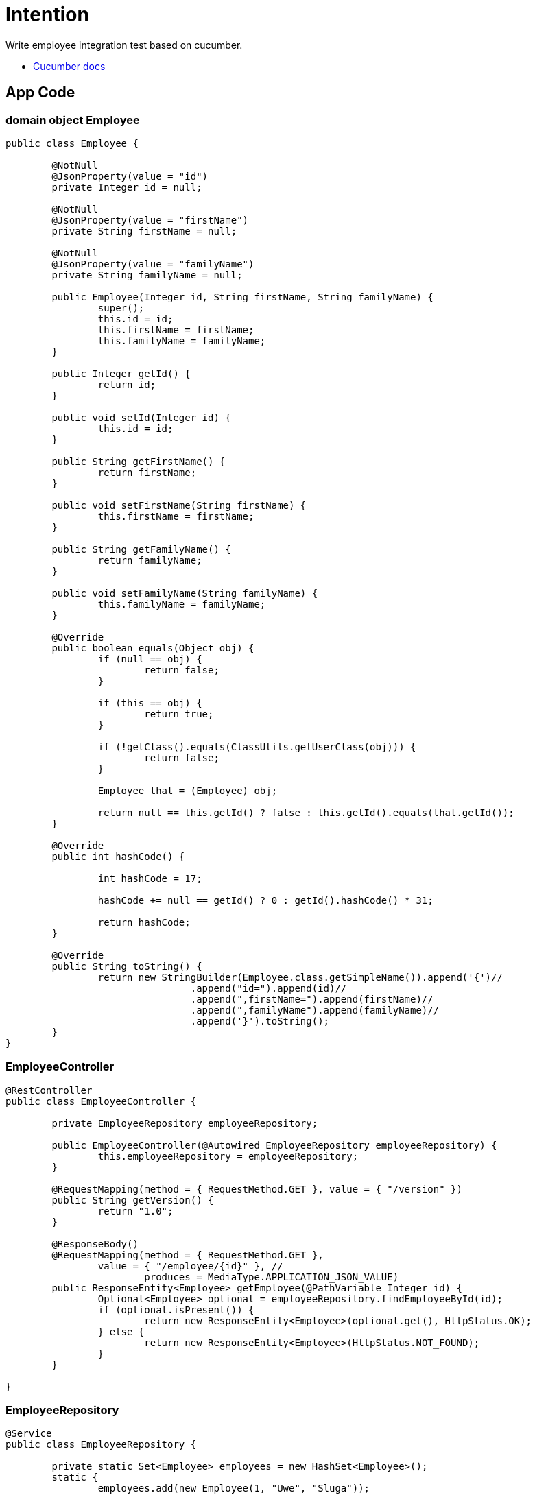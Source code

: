 = Intention

Write employee integration test based on cucumber.

* https://docs.cucumber.io[Cucumber docs]

== App Code

=== domain object Employee

[source,java]
----
public class Employee {

	@NotNull
	@JsonProperty(value = "id")
	private Integer id = null;

	@NotNull
	@JsonProperty(value = "firstName")
	private String firstName = null;

	@NotNull
	@JsonProperty(value = "familyName")
	private String familyName = null;

	public Employee(Integer id, String firstName, String familyName) {
		super();
		this.id = id;
		this.firstName = firstName;
		this.familyName = familyName;
	}

	public Integer getId() {
		return id;
	}

	public void setId(Integer id) {
		this.id = id;
	}

	public String getFirstName() {
		return firstName;
	}

	public void setFirstName(String firstName) {
		this.firstName = firstName;
	}

	public String getFamilyName() {
		return familyName;
	}

	public void setFamilyName(String familyName) {
		this.familyName = familyName;
	}

	@Override
	public boolean equals(Object obj) {
		if (null == obj) {
			return false;
		}

		if (this == obj) {
			return true;
		}

		if (!getClass().equals(ClassUtils.getUserClass(obj))) {
			return false;
		}

		Employee that = (Employee) obj;

		return null == this.getId() ? false : this.getId().equals(that.getId());
	}

	@Override
	public int hashCode() {

		int hashCode = 17;

		hashCode += null == getId() ? 0 : getId().hashCode() * 31;

		return hashCode;
	}

	@Override
	public String toString() {
		return new StringBuilder(Employee.class.getSimpleName()).append('{')//
				.append("id=").append(id)//
				.append(",firstName=").append(firstName)//
				.append(",familyName").append(familyName)//
				.append('}').toString();
	}
} 

----

=== EmployeeController

[source,java]
----

@RestController
public class EmployeeController {

	private EmployeeRepository employeeRepository;

	public EmployeeController(@Autowired EmployeeRepository employeeRepository) {
		this.employeeRepository = employeeRepository;
	}

	@RequestMapping(method = { RequestMethod.GET }, value = { "/version" })
	public String getVersion() {
		return "1.0";
	}

	@ResponseBody()
	@RequestMapping(method = { RequestMethod.GET }, 
	        value = { "/employee/{id}" }, //
			produces = MediaType.APPLICATION_JSON_VALUE)
	public ResponseEntity<Employee> getEmployee(@PathVariable Integer id) {
		Optional<Employee> optional = employeeRepository.findEmployeeById(id);
		if (optional.isPresent()) {
			return new ResponseEntity<Employee>(optional.get(), HttpStatus.OK);
		} else {
			return new ResponseEntity<Employee>(HttpStatus.NOT_FOUND);
		}
	}

}

----

=== EmployeeRepository

[source,java]
----

@Service
public class EmployeeRepository {

	private static Set<Employee> employees = new HashSet<Employee>();
	static {
		employees.add(new Employee(1, "Uwe", "Sluga"));
		employees.add(new Employee(2, "Anni", "Sluga"));
		employees.add(new Employee(3, "Anton", "Sluga"));
		employees.add(new Employee(4, "Kill", "Bill"));
	}

	public Optional<Employee> findEmployeeById(Integer id) {
		return employees.stream().filter((e) -> e.getId().equals(id)).findFirst();
	}

}
----

== Test Code

=== Cucumber employee.feature

----

Feature: employee integration tests

  Scenario: get version
    Given   valid version 1.0
    When    get version
    Then    version response status code is 200
    And     receives version 1.0

  Scenario Outline: get employee by id
    When    get employee <id>
    Then    the employee response status code is <status>
    And     the employee value contains <firstName>, <lastName>
    Examples:
      | id | firstName |  lastName   | status |
      | 1  | "Uwe"     |  "Sluga"    | 200    |
      | 2  | "Anni"    |  "Sluga"    | 200    |
      | 3  | "Anton"   |  "Sluga"    | 200    |
      | 5  |           |             | 404    |

----

=== CucumberIntegrationTest

[source,java]
----

@RunWith(Cucumber.class)
@CucumberOptions(features = "src/test/resources")
public class CucumberIntegrationTest {
	
}

----

=== EmployeeControllerTest

[source,java]
----

@CucumberIntegrationConf
public class EmployeeControllerTest {

	@Autowired
	private MockMvc mvc;

	@Autowired
	private TestRestTemplate restTemplate;

	private ResultActions response;
	private Integer givenMajor, givenMinor, givenEmployeeId;

	/**
	 * Scenario: get version
	 */

	@Given("^valid version (\\d+)\\.(\\d+)$")
	public void valid_version(Integer major, Integer minor) throws Throwable {
		this.givenMajor = major;
		this.givenMinor = minor;
	}

	@When("^get version$")
	public void get_version() throws Throwable {
		response = mvc.perform(get("http://localhost:8080/version"));
	}

	@Then("^version response status code is (\\d+)$")
	public void version_request_status_code_is(int status) throws Throwable {
		response.andExpect(status().is(status));
	}

	@Then("^receives version (\\d+)\\.(\\d+)$")
	public void receives_version(Integer major, Integer minor) throws Throwable {
		response.andExpect(content().string(major + "." + minor));
		Assert.assertThat(this.givenMajor, Matchers.equalTo(major));
		Assert.assertThat(this.givenMinor, Matchers.equalTo(minor));
	}

	/**
	 * Scenario: get employee by id
	 */

	@When("^get employee (\\d+)$")
	public void get_employee(int employeeId) throws Throwable {
		this.givenEmployeeId = employeeId;
		response = mvc.perform(get("http://localhost:8080/employee/" + employeeId));
	}

	@Then("^the employee response status code is (\\d+)$")
	public void the_employee_response_status_code_is(int status) throws Throwable {
		response.andExpect(status().is(status));
	}

	@Then("^the employee value contains \"([^\"]*)\", \"([^\"]*)\"$")
	public void the_employee_value_should_contain(String firstName, String familyName) throws Throwable {
		ObjectMapper om = new ObjectMapper();
		String jsonContent = om.writeValueAsString(new Employee(givenEmployeeId, firstName, familyName));
		response.andExpect(content().json(jsonContent));
	}

	@Then("^the employee value contains , $")
	public void the_employee_value_contains() throws Throwable {
		// is called by status code 404
	}

}

----
